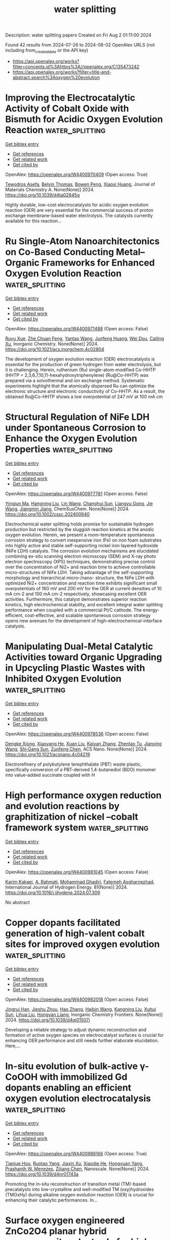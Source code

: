 #+TITLE: water splitting
Description: water splitting papers
Created on Fri Aug  2 01:11:00 2024

Found 42 results from 2024-07-26 to 2024-08-02
OpenAlex URLS (not including from_created_date or the API key)
- [[https://api.openalex.org/works?filter=concepts.id%3Ahttps%3A//openalex.org/C135473242]]
- [[https://api.openalex.org/works?filter=title-and-abstract.search%3Aoxygen%20evolution]]

* Improving the Electrocatalytic Activity of Cobalt Oxide with Bismuth for Acidic Oxygen Evolution Reaction  :water_splitting:
:PROPERTIES:
:UUID: https://openalex.org/W4400970409
:TOPICS: Electrocatalysis for Energy Conversion, Fuel Cell Membrane Technology, Aqueous Zinc-Ion Battery Technology
:PUBLICATION_DATE: 2024-01-01
:END:    
    
[[elisp:(doi-add-bibtex-entry "https://doi.org/10.1039/d4ta02845g")][Get bibtex entry]] 

- [[elisp:(progn (xref--push-markers (current-buffer) (point)) (oa--referenced-works "https://openalex.org/W4400970409"))][Get references]]
- [[elisp:(progn (xref--push-markers (current-buffer) (point)) (oa--related-works "https://openalex.org/W4400970409"))][Get related work]]
- [[elisp:(progn (xref--push-markers (current-buffer) (point)) (oa--cited-by-works "https://openalex.org/W4400970409"))][Get cited by]]

OpenAlex: https://openalex.org/W4400970409 (Open access: True)
    
[[https://openalex.org/A5004226797][Tewodros Asefa]], [[https://openalex.org/A5067036957][Belvin Thomas]], [[https://openalex.org/A5105063958][Bowen Peng]], [[https://openalex.org/A5013032351][Xiaoxi Huang]], Journal of Materials Chemistry A. None(None)] 2024. https://doi.org/10.1039/d4ta02845g 
     
Highly durable, low-cost electrocatalysts for acidic oxygen evolution reaction (OER) are very essential for the commercial success of proton exchange membrane-based water electrolysis. The catalysts currently available for this reaction...    

    

* Ru Single-Atom Nanoarchitectonics on Co-Based Conducting Metal–Organic Frameworks for Enhanced Oxygen Evolution Reaction  :water_splitting:
:PROPERTIES:
:UUID: https://openalex.org/W4400971488
:TOPICS: Electrocatalysis for Energy Conversion, Electrochemical Detection of Heavy Metal Ions, Fuel Cell Membrane Technology
:PUBLICATION_DATE: 2024-07-25
:END:    
    
[[elisp:(doi-add-bibtex-entry "https://doi.org/10.1021/acs.inorgchem.4c02804")][Get bibtex entry]] 

- [[elisp:(progn (xref--push-markers (current-buffer) (point)) (oa--referenced-works "https://openalex.org/W4400971488"))][Get references]]
- [[elisp:(progn (xref--push-markers (current-buffer) (point)) (oa--related-works "https://openalex.org/W4400971488"))][Get related work]]
- [[elisp:(progn (xref--push-markers (current-buffer) (point)) (oa--cited-by-works "https://openalex.org/W4400971488"))][Get cited by]]

OpenAlex: https://openalex.org/W4400971488 (Open access: False)
    
[[https://openalex.org/A5105048618][Ruyu Xue]], [[https://openalex.org/A5101660914][Zhe Chuan Feng]], [[https://openalex.org/A5101818527][Yantao Wang]], [[https://openalex.org/A5002884743][Junfeng Huang]], [[https://openalex.org/A5101473086][Wei Dou]], [[https://openalex.org/A5018390453][Cailing Xu]], Inorganic Chemistry. None(None)] 2024. https://doi.org/10.1021/acs.inorgchem.4c02804 
     
The development of oxygen evolution reaction (OER) electrocatalysts is essential for the production of green hydrogen from water electrolysis, but it is challenging. Herein, ruthenium (Ru) single-atom-modified Co-HHTP (HHTP = 2,3,6,7,10,11-hexahydroxytriphenylene) (Ru@Co-HHTP) was prepared via a solvothermal and ion exchange method. Systematic experiments highlight that the atomically dispersed Ru can optimize the electronic structure and electronic conductivity of Co-HHTP. As a result, the obtained Ru@Co-HHTP shows a low overpotential of 247 mV at 100 mA cm    

    

* Structural Regulation of NiFe LDH under Spontaneous Corrosion to Enhance the Oxygen Evolution Properties  :water_splitting:
:PROPERTIES:
:UUID: https://openalex.org/W4400977781
:TOPICS: Corrosion Inhibitors and Protection Mechanisms
:PUBLICATION_DATE: 2024-07-25
:END:    
    
[[elisp:(doi-add-bibtex-entry "https://doi.org/10.1002/cssc.202400640")][Get bibtex entry]] 

- [[elisp:(progn (xref--push-markers (current-buffer) (point)) (oa--referenced-works "https://openalex.org/W4400977781"))][Get references]]
- [[elisp:(progn (xref--push-markers (current-buffer) (point)) (oa--related-works "https://openalex.org/W4400977781"))][Get related work]]
- [[elisp:(progn (xref--push-markers (current-buffer) (point)) (oa--cited-by-works "https://openalex.org/W4400977781"))][Get cited by]]

OpenAlex: https://openalex.org/W4400977781 (Open access: False)
    
[[https://openalex.org/A5090235347][Yingjun Ma]], [[https://openalex.org/A5104128049][Hangning Liu]], [[https://openalex.org/A5062220756][Lin Wang]], [[https://openalex.org/A5035825835][Changhui Sun]], [[https://openalex.org/A5100683018][Liangyu Gong]], [[https://openalex.org/A5100440149][Jie Wang]], [[https://openalex.org/A5009593753][Jiangmin Jiang]], ChemSusChem. None(None)] 2024. https://doi.org/10.1002/cssc.202400640 
     
Electrochemical water splitting holds promise for sustainable hydrogen production but restricted by the sluggish reaction kinetics at the anodic oxygen evolution. Herein, we present a room-temperature spontaneous corrosion strategy to convert inexpensive iron (Fe) on iron foam substrates into highly active and stable self-supporting nickel iron layered hydroxide (NiFe LDH) catalysts. The corrosion evolution mechanisms are elucidated combining ex-situ scanning electron microscopy (SEM) and X-ray photo electron spectroscopy (XPS) techniques, demonstrating precise control over the concentration of Ni2+ and reaction time to achieve controllable micro-structures of NiFe LDH. Taking advantage of the self-supporting morphology and hierarchical micro-/nano- structure, the NiFe LDH with optimized Ni2+ concentration and reaction time exhibits significant small overpotentials of 160 mV and 200 mV for the OER at current densities of 10 mA cm-2 and 100 mA cm-2 respectively, showcasing excellent OER activities. Furthermore, this catalyst demonstrates superior reaction kinetics, high electrochemical stability, and excellent integral water splitting performance when coupled with a commercial Pt/C cathode. The energy-efficient, cost-effective, and scalable spontaneous corrosion strategy opens new avenues for the development of high-electrochemical-interface catalysts.    

    

* Manipulating Dual-Metal Catalytic Activities toward Organic Upgrading in Upcycling Plastic Wastes with Inhibited Oxygen Evolution  :water_splitting:
:PROPERTIES:
:UUID: https://openalex.org/W4400978536
:TOPICS: Electrocatalysis for Energy Conversion, Fuel Cell Membrane Technology, Photocatalytic Materials for Solar Energy Conversion
:PUBLICATION_DATE: 2024-07-25
:END:    
    
[[elisp:(doi-add-bibtex-entry "https://doi.org/10.1021/acsnano.4c04219")][Get bibtex entry]] 

- [[elisp:(progn (xref--push-markers (current-buffer) (point)) (oa--referenced-works "https://openalex.org/W4400978536"))][Get references]]
- [[elisp:(progn (xref--push-markers (current-buffer) (point)) (oa--related-works "https://openalex.org/W4400978536"))][Get related work]]
- [[elisp:(progn (xref--push-markers (current-buffer) (point)) (oa--cited-by-works "https://openalex.org/W4400978536"))][Get cited by]]

OpenAlex: https://openalex.org/W4400978536 (Open access: False)
    
[[https://openalex.org/A5087202662][Dengke Xiong]], [[https://openalex.org/A5100944630][Xiaoyang He]], [[https://openalex.org/A5103160714][Xuan Liu]], [[https://openalex.org/A5101999480][Kaiyan Zhang]], [[https://openalex.org/A5054193824][Zhentao Tu]], [[https://openalex.org/A5100737528][Jianying Wang]], [[https://openalex.org/A5100673667][Shi‐Gang Sun]], [[https://openalex.org/A5076251832][Zuofeng Chen]], ACS Nano. None(None)] 2024. https://doi.org/10.1021/acsnano.4c04219 
     
Electrorefinery of polybutylene terephthalate (PBT) waste plastic, specifically conversion of a PBT-derived 1,4-butanediol (BDO) monomer into value-added succinate coupled with H    

    

* High performance oxygen reduction and evolution reactions by graphitization of nickel –cobalt framework system  :water_splitting:
:PROPERTIES:
:UUID: https://openalex.org/W4400981045
:TOPICS: Electrocatalysis for Energy Conversion, Memristive Devices for Neuromorphic Computing, Catalytic Nanomaterials
:PUBLICATION_DATE: 2024-09-01
:END:    
    
[[elisp:(doi-add-bibtex-entry "https://doi.org/10.1016/j.ijhydene.2024.07.309")][Get bibtex entry]] 

- [[elisp:(progn (xref--push-markers (current-buffer) (point)) (oa--referenced-works "https://openalex.org/W4400981045"))][Get references]]
- [[elisp:(progn (xref--push-markers (current-buffer) (point)) (oa--related-works "https://openalex.org/W4400981045"))][Get related work]]
- [[elisp:(progn (xref--push-markers (current-buffer) (point)) (oa--cited-by-works "https://openalex.org/W4400981045"))][Get cited by]]

OpenAlex: https://openalex.org/W4400981045 (Open access: False)
    
[[https://openalex.org/A5061786851][Karim Kakaei]], [[https://openalex.org/A5069772071][A. Rahmati]], [[https://openalex.org/A5105065171][Mohammad Ghadiri]], [[https://openalex.org/A5105065172][Fatemeh Asgharnezhad]], International Journal of Hydrogen Energy. 81(None)] 2024. https://doi.org/10.1016/j.ijhydene.2024.07.309 
     
No abstract    

    

* Copper dopants facilitated generation of high-valent cobalt sites for improved oxygen evolution  :water_splitting:
:PROPERTIES:
:UUID: https://openalex.org/W4400982018
:TOPICS: Electrocatalysis for Energy Conversion, Electrochemical Detection of Heavy Metal Ions, Fuel Cell Membrane Technology
:PUBLICATION_DATE: 2024-01-01
:END:    
    
[[elisp:(doi-add-bibtex-entry "https://doi.org/10.1039/d4qi01507j")][Get bibtex entry]] 

- [[elisp:(progn (xref--push-markers (current-buffer) (point)) (oa--referenced-works "https://openalex.org/W4400982018"))][Get references]]
- [[elisp:(progn (xref--push-markers (current-buffer) (point)) (oa--related-works "https://openalex.org/W4400982018"))][Get related work]]
- [[elisp:(progn (xref--push-markers (current-buffer) (point)) (oa--cited-by-works "https://openalex.org/W4400982018"))][Get cited by]]

OpenAlex: https://openalex.org/W4400982018 (Open access: False)
    
[[https://openalex.org/A5072916605][Jingrui Han]], [[https://openalex.org/A5009913485][Jieshu Zhou]], [[https://openalex.org/A5100397032][Hao Zhang]], [[https://openalex.org/A5100408823][Haibin Wang]], [[https://openalex.org/A5071442579][Kangning Liu]], [[https://openalex.org/A5029872654][Xuhui Sun]], [[https://openalex.org/A5100359387][Lihua Liu]], [[https://openalex.org/A5077003796][Hongyan Liang]], Inorganic Chemistry Frontiers. None(None)] 2024. https://doi.org/10.1039/d4qi01507j 
     
Developing a reliable strategy to adjust dynamic reconstruction and formation of active oxygen species on electrocatalyst surfaces is crucial for enhancing OER performance and still needs further elaborate elucidation. Here,...    

    

* In-situ evolution of bulk-active γ-CoOOH with immobilized Gd dopants enabling an efficient oxygen evolution electrocatalysis  :water_splitting:
:PROPERTIES:
:UUID: https://openalex.org/W4400986166
:TOPICS: Electrocatalysis for Energy Conversion, Electrochemical Detection of Heavy Metal Ions, Conducting Polymer Research
:PUBLICATION_DATE: 2024-01-01
:END:    
    
[[elisp:(doi-add-bibtex-entry "https://doi.org/10.1039/d4nr01743a")][Get bibtex entry]] 

- [[elisp:(progn (xref--push-markers (current-buffer) (point)) (oa--referenced-works "https://openalex.org/W4400986166"))][Get references]]
- [[elisp:(progn (xref--push-markers (current-buffer) (point)) (oa--related-works "https://openalex.org/W4400986166"))][Get related work]]
- [[elisp:(progn (xref--push-markers (current-buffer) (point)) (oa--cited-by-works "https://openalex.org/W4400986166"))][Get cited by]]

OpenAlex: https://openalex.org/W4400986166 (Open access: True)
    
[[https://openalex.org/A5073349735][Tianjue Hou]], [[https://openalex.org/A5036312417][Ruotao Yang]], [[https://openalex.org/A5058016226][Jiaxin Xu]], [[https://openalex.org/A5056970641][Xiaodie He]], [[https://openalex.org/A5101804437][Hongyuan Yang]], [[https://openalex.org/A5009720807][Prashanth W. Menezes]], [[https://openalex.org/A5029864603][Ziliang Chen]], Nanoscale. None(None)] 2024. https://doi.org/10.1039/d4nr01743a 
     
Promoting the in-situ reconstruction of transition metal (TM)-based precatalysts into low-crystalline and well-modified TM (oxy)hydroxides (TMOxHy) during alkaline oxygen evolution reaction (OER) is crucial for enhancing their catalytic performances. In...    

    

* Surface oxygen engineered ZnCo2O4 planar hybrid supercapacitor electrode for high energy applications  :water_splitting:
:PROPERTIES:
:UUID: https://openalex.org/W4400986943
:TOPICS: Materials for Electrochemical Supercapacitors, Electrocatalysis for Energy Conversion, Electrochemical Biosensor Technology
:PUBLICATION_DATE: 2024-09-01
:END:    
    
[[elisp:(doi-add-bibtex-entry "https://doi.org/10.1016/j.est.2024.112954")][Get bibtex entry]] 

- [[elisp:(progn (xref--push-markers (current-buffer) (point)) (oa--referenced-works "https://openalex.org/W4400986943"))][Get references]]
- [[elisp:(progn (xref--push-markers (current-buffer) (point)) (oa--related-works "https://openalex.org/W4400986943"))][Get related work]]
- [[elisp:(progn (xref--push-markers (current-buffer) (point)) (oa--cited-by-works "https://openalex.org/W4400986943"))][Get cited by]]

OpenAlex: https://openalex.org/W4400986943 (Open access: False)
    
[[https://openalex.org/A5031660043][Muthukumar Ganesan]], [[https://openalex.org/A5009991260][Srinivasan Alagar]], [[https://openalex.org/A5049532172][Vivek Bagchi]], [[https://openalex.org/A5060879980][Shakkthivel Piraman]], Journal of Energy Storage. 98(None)] 2024. https://doi.org/10.1016/j.est.2024.112954 
     
No abstract    

    

* Iron doping enhances ZIF-67 based hierarchical carbon bifunction catalyst for oxygen reduction and evolution reactions  :water_splitting:
:PROPERTIES:
:UUID: https://openalex.org/W4400986969
:TOPICS: Electrocatalysis for Energy Conversion, Nanomaterials with Enzyme-Like Characteristics, Catalytic Nanomaterials
:PUBLICATION_DATE: 2024-09-01
:END:    
    
[[elisp:(doi-add-bibtex-entry "https://doi.org/10.1016/j.est.2024.113004")][Get bibtex entry]] 

- [[elisp:(progn (xref--push-markers (current-buffer) (point)) (oa--referenced-works "https://openalex.org/W4400986969"))][Get references]]
- [[elisp:(progn (xref--push-markers (current-buffer) (point)) (oa--related-works "https://openalex.org/W4400986969"))][Get related work]]
- [[elisp:(progn (xref--push-markers (current-buffer) (point)) (oa--cited-by-works "https://openalex.org/W4400986969"))][Get cited by]]

OpenAlex: https://openalex.org/W4400986969 (Open access: False)
    
[[https://openalex.org/A5012686674][Kanjun Sun]], [[https://openalex.org/A5102222625][Xiaofei Lei]], [[https://openalex.org/A5087315070][Xuan Xie]], [[https://openalex.org/A5100431492][Wenjuan Li]], [[https://openalex.org/A5012205983][Wenbo Hou]], [[https://openalex.org/A5032007926][Hui Peng]], [[https://openalex.org/A5101063054][Guofu Ma]], Journal of Energy Storage. 98(None)] 2024. https://doi.org/10.1016/j.est.2024.113004 
     
No abstract    

    

* Built-in electric field construction and lattice oxygen activation for boosting alkaline electrochemical water/seawater oxidation  :water_splitting:
:PROPERTIES:
:UUID: https://openalex.org/W4401002555
:TOPICS: Electrocatalysis for Energy Conversion, Electrochemical Detection of Heavy Metal Ions, Fuel Cell Membrane Technology
:PUBLICATION_DATE: 2024-07-01
:END:    
    
[[elisp:(doi-add-bibtex-entry "https://doi.org/10.1016/j.cej.2024.154279")][Get bibtex entry]] 

- [[elisp:(progn (xref--push-markers (current-buffer) (point)) (oa--referenced-works "https://openalex.org/W4401002555"))][Get references]]
- [[elisp:(progn (xref--push-markers (current-buffer) (point)) (oa--related-works "https://openalex.org/W4401002555"))][Get related work]]
- [[elisp:(progn (xref--push-markers (current-buffer) (point)) (oa--cited-by-works "https://openalex.org/W4401002555"))][Get cited by]]

OpenAlex: https://openalex.org/W4401002555 (Open access: False)
    
[[https://openalex.org/A5100352811][Xinyu Wang]], [[https://openalex.org/A5100606297][Xu Yu]], [[https://openalex.org/A5045338445][Pinyi He]], [[https://openalex.org/A5067123324][Guohui Yang]], [[https://openalex.org/A5011704577][Fu Qin]], [[https://openalex.org/A5088442952][Yongkang Yao]], [[https://openalex.org/A5031277854][Lili Ren]], Chemical Engineering Journal. None(None)] 2024. https://doi.org/10.1016/j.cej.2024.154279 
     
No abstract    

    

* Engineering Ru‐Au‐Mn Trimetallic Nanostructure for High‐Performance Acidic Oxygen Evolution Electrocatalysis  :water_splitting:
:PROPERTIES:
:UUID: https://openalex.org/W4401006709
:TOPICS: Electrocatalysis for Energy Conversion, Fuel Cell Membrane Technology, Electrochemical Detection of Heavy Metal Ions
:PUBLICATION_DATE: 2024-07-24
:END:    
    
[[elisp:(doi-add-bibtex-entry "https://doi.org/10.1002/cctc.202400751")][Get bibtex entry]] 

- [[elisp:(progn (xref--push-markers (current-buffer) (point)) (oa--referenced-works "https://openalex.org/W4401006709"))][Get references]]
- [[elisp:(progn (xref--push-markers (current-buffer) (point)) (oa--related-works "https://openalex.org/W4401006709"))][Get related work]]
- [[elisp:(progn (xref--push-markers (current-buffer) (point)) (oa--cited-by-works "https://openalex.org/W4401006709"))][Get cited by]]

OpenAlex: https://openalex.org/W4401006709 (Open access: False)
    
[[https://openalex.org/A5003384545][Minna Cao]], [[https://openalex.org/A5091896736][Yuhang Zhang]], [[https://openalex.org/A5085467179][Shuai Yue]], [[https://openalex.org/A5078414235][Jun Liang]], ChemCatChem. None(None)] 2024. https://doi.org/10.1002/cctc.202400751 
     
Developing highly efficient and stable electrocatalysts in acidic media is essential for proton exchange membrane water electrolyzers (PEMWEs). Especially for oxygen evolution reaction (OER), high overpotential is needed to overcome the high thermodynamic energy barrier of water splitting. Herein, we report a high‐efficiency self‐supported ternary alloy OER catalyst with high activity and good durability in acidic electrolytes by a simple electrodeposition method. The as‐prepared electrocatalyst consists of Ru, Au, and Mn alloy which is deposited on the carbon fiber paper (denoted as RuAuMn‐CFP). The RuAuMn‐CFP exhibits superior activity and only requires an overpotential of 131 mV at 10 mA cm−2 and outstanding stability of 30 h (10 mA cm−2) in acidic media, which outperforms the commercial Ru/C and Ir/C catalysts. Besides, at an overpotential of 140 mV, the RuAuMn‐CFP catalyst exhibited a remarkable mass activity of 29.63 mA/mg for OER. It is 7.9 times and 23.8 times higher than the commercial Ru/C and Ir/C catalysts (3.73 mA/mg, 1.24 mA/mg, respectively).    

    

* MOF˗derived sulfur˗doped iron˗nickel bimetallic phosphide nanowires: A bifunctional electrode for hydrogen and oxygen evolution reactions  :water_splitting:
:PROPERTIES:
:UUID: https://openalex.org/W4401011361
:TOPICS: Electrocatalysis for Energy Conversion, Aqueous Zinc-Ion Battery Technology, Fuel Cell Membrane Technology
:PUBLICATION_DATE: 2024-09-01
:END:    
    
[[elisp:(doi-add-bibtex-entry "https://doi.org/10.1016/j.ijhydene.2024.07.332")][Get bibtex entry]] 

- [[elisp:(progn (xref--push-markers (current-buffer) (point)) (oa--referenced-works "https://openalex.org/W4401011361"))][Get references]]
- [[elisp:(progn (xref--push-markers (current-buffer) (point)) (oa--related-works "https://openalex.org/W4401011361"))][Get related work]]
- [[elisp:(progn (xref--push-markers (current-buffer) (point)) (oa--cited-by-works "https://openalex.org/W4401011361"))][Get cited by]]

OpenAlex: https://openalex.org/W4401011361 (Open access: False)
    
[[https://openalex.org/A5045088146][Munisamy Maniyazagan]], [[https://openalex.org/A5052345549][Esakkimuthu Shanmugasundaram]], [[https://openalex.org/A5014572856][Naveenkumar Perumal]], [[https://openalex.org/A5000231631][Hyeon-Woo Yang]], [[https://openalex.org/A5070528992][Nayoung Kang]], [[https://openalex.org/A5007736462][Woo Seung Kang]], [[https://openalex.org/A5001931238][Stalin Thambusamy]], [[https://openalex.org/A5081421570][Sun-Jae Kim]], International Journal of Hydrogen Energy. 81(None)] 2024. https://doi.org/10.1016/j.ijhydene.2024.07.332 
     
No abstract    

    

* Hexavalent iridium boosts oxygen evolution performance  :water_splitting:
:PROPERTIES:
:UUID: https://openalex.org/W4401014289
:TOPICS: Electrocatalysis for Energy Conversion, Memristive Devices for Neuromorphic Computing, Atomic Layer Deposition Technology
:PUBLICATION_DATE: 2024-07-01
:END:    
    
[[elisp:(doi-add-bibtex-entry "https://doi.org/10.1016/j.greenca.2024.07.003")][Get bibtex entry]] 

- [[elisp:(progn (xref--push-markers (current-buffer) (point)) (oa--referenced-works "https://openalex.org/W4401014289"))][Get references]]
- [[elisp:(progn (xref--push-markers (current-buffer) (point)) (oa--related-works "https://openalex.org/W4401014289"))][Get related work]]
- [[elisp:(progn (xref--push-markers (current-buffer) (point)) (oa--cited-by-works "https://openalex.org/W4401014289"))][Get cited by]]

OpenAlex: https://openalex.org/W4401014289 (Open access: True)
    
[[https://openalex.org/A5099843342][Mengtian Huo]], [[https://openalex.org/A5034644483][Y. T. Liang]], [[https://openalex.org/A5105099433][Kaichi Qin]], [[https://openalex.org/A5086300086][Guanzhi Wang]], [[https://openalex.org/A5078288522][Zihao Xing]], [[https://openalex.org/A5050931062][Jinfa Chang]], Green Carbon. None(None)] 2024. https://doi.org/10.1016/j.greenca.2024.07.003 
     
No abstract    

    

* Titanium Dioxide Induced Nickel-iron Alloy-based Precatalyst towards Efficient and Durable Oxygen Evolution Reaction  :water_splitting:
:PROPERTIES:
:UUID: https://openalex.org/W4401025947
:TOPICS: Electrocatalysis for Energy Conversion, Electrochemical Detection of Heavy Metal Ions, Catalytic Nanomaterials
:PUBLICATION_DATE: 2024-07-01
:END:    
    
[[elisp:(doi-add-bibtex-entry "https://doi.org/10.1016/j.jallcom.2024.175729")][Get bibtex entry]] 

- [[elisp:(progn (xref--push-markers (current-buffer) (point)) (oa--referenced-works "https://openalex.org/W4401025947"))][Get references]]
- [[elisp:(progn (xref--push-markers (current-buffer) (point)) (oa--related-works "https://openalex.org/W4401025947"))][Get related work]]
- [[elisp:(progn (xref--push-markers (current-buffer) (point)) (oa--cited-by-works "https://openalex.org/W4401025947"))][Get cited by]]

OpenAlex: https://openalex.org/W4401025947 (Open access: False)
    
[[https://openalex.org/A5102312625][Ran Qiao]], [[https://openalex.org/A5100324026][Kai Zhang]], [[https://openalex.org/A5008202465][Shuaichong Wei]], [[https://openalex.org/A5101388310][Hongtao Bai]], [[https://openalex.org/A5100773482][Xiangchao Meng]], [[https://openalex.org/A5046850864][Jingde Li]], [[https://openalex.org/A5100741974][Guihua Liu]], Journal of Alloys and Compounds. None(None)] 2024. https://doi.org/10.1016/j.jallcom.2024.175729 
     
No abstract    

    

* Quantifying Stern Layer Water Alignment Prior to and During the Oxygen Evolution  :water_splitting:
:PROPERTIES:
:UUID: https://openalex.org/W4401026900
:TOPICS: Quantum Coherence in Photosynthesis and Aqueous Systems, Electrochemical Detection of Heavy Metal Ions, Electrocatalysis for Energy Conversion
:PUBLICATION_DATE: 2024-07-26
:END:    
    
[[elisp:(doi-add-bibtex-entry "https://doi.org/10.26434/chemrxiv-2023-m9d1z-v4")][Get bibtex entry]] 

- [[elisp:(progn (xref--push-markers (current-buffer) (point)) (oa--referenced-works "https://openalex.org/W4401026900"))][Get references]]
- [[elisp:(progn (xref--push-markers (current-buffer) (point)) (oa--related-works "https://openalex.org/W4401026900"))][Get related work]]
- [[elisp:(progn (xref--push-markers (current-buffer) (point)) (oa--cited-by-works "https://openalex.org/W4401026900"))][Get cited by]]

OpenAlex: https://openalex.org/W4401026900 (Open access: True)
    
[[https://openalex.org/A5085342735][Raiden Speelman]], [[https://openalex.org/A5054512446][Franz M. Geiger]], No host. None(None)] 2024. https://doi.org/10.26434/chemrxiv-2023-m9d1z-v4  ([[https://chemrxiv.org/engage/api-gateway/chemrxiv/assets/orp/resource/item/66a28abd5101a2ffa809f6ed/original/quantifying-stern-layer-water-alignment-prior-to-and-during-the-oxygen-evolution.pdf][pdf]])
     
While water's oxygen is the electron source in the industrially important oxygen evolution reaction, the strong absorber problem clouds our view of how the Stern layer water molecules orient themselves in response to applied potentials. Here, we report nonlinear optical measurements on nickel electrodes held at pH 13 indicating a disorder-to-order transition in the Stern layer water molecules prior to the onset of Faradaic current. A full water monolater (1.1 x 10^15 cm-2) aligns with oxygen atoms pointing towards the electrode at +0.8 V and the associated work is 80 kJ mol-1. Our experiments identify water flipping energetics as a target for understanding overpotentials, advance molecular electrochemistry, provide benchmarks for electrical double layer models, and serve as a diagnostic tool for understanding electrocatalysis.    

    

* Minimal Doping Approach to Activate Lattice Oxygen Participation in K2WO4 Electrocatalysts for Oxygen Evolution Reaction  :water_splitting:
:PROPERTIES:
:UUID: https://openalex.org/W4401027067
:TOPICS: Electrocatalysis for Energy Conversion, Fuel Cell Membrane Technology, Accelerating Materials Innovation through Informatics
:PUBLICATION_DATE: 2024-07-01
:END:    
    
[[elisp:(doi-add-bibtex-entry "https://doi.org/10.1016/j.apcatb.2024.124423")][Get bibtex entry]] 

- [[elisp:(progn (xref--push-markers (current-buffer) (point)) (oa--referenced-works "https://openalex.org/W4401027067"))][Get references]]
- [[elisp:(progn (xref--push-markers (current-buffer) (point)) (oa--related-works "https://openalex.org/W4401027067"))][Get related work]]
- [[elisp:(progn (xref--push-markers (current-buffer) (point)) (oa--cited-by-works "https://openalex.org/W4401027067"))][Get cited by]]

OpenAlex: https://openalex.org/W4401027067 (Open access: False)
    
[[https://openalex.org/A5020359856][Selvaraj Seenivasan]], [[https://openalex.org/A5017820325][M. H. Kim]], [[https://openalex.org/A5033014275][Jeong Woo Han]], [[https://openalex.org/A5078799389][Do‐Heyoung Kim]], Applied Catalysis B Environment and Energy. None(None)] 2024. https://doi.org/10.1016/j.apcatb.2024.124423 
     
No abstract    

    

* Oxygen-deficient annealing boosts performance of CoNiFe oxide electrocatalyst in oxygen evolution reaction  :water_splitting:
:PROPERTIES:
:UUID: https://openalex.org/W4401032956
:TOPICS: Electrocatalysis for Energy Conversion, Aqueous Zinc-Ion Battery Technology, Fuel Cell Membrane Technology
:PUBLICATION_DATE: 2024-07-01
:END:    
    
[[elisp:(doi-add-bibtex-entry "https://doi.org/10.1016/j.jcat.2024.115675")][Get bibtex entry]] 

- [[elisp:(progn (xref--push-markers (current-buffer) (point)) (oa--referenced-works "https://openalex.org/W4401032956"))][Get references]]
- [[elisp:(progn (xref--push-markers (current-buffer) (point)) (oa--related-works "https://openalex.org/W4401032956"))][Get related work]]
- [[elisp:(progn (xref--push-markers (current-buffer) (point)) (oa--cited-by-works "https://openalex.org/W4401032956"))][Get cited by]]

OpenAlex: https://openalex.org/W4401032956 (Open access: False)
    
[[https://openalex.org/A5000842558][Thi-Thu-Hien Pham]], [[https://openalex.org/A5066261986][Michaela Plevová]], [[https://openalex.org/A5059009629][Stephan Bartling]], [[https://openalex.org/A5067238534][Nils Rockstroh]], [[https://openalex.org/A5032019000][Armin Springer]], [[https://openalex.org/A5004773873][Adam Slabon]], [[https://openalex.org/A5064651777][Jaromír Hnát]], [[https://openalex.org/A5055688484][Annette‐Enrica Surkus]], [[https://openalex.org/A5062902347][Robert Francke]], Journal of Catalysis. None(None)] 2024. https://doi.org/10.1016/j.jcat.2024.115675 
     
No abstract    

    

* Cation-Triggered Growth of Nanowires for Enhanced Oxygen Evolution Reaction  :water_splitting:
:PROPERTIES:
:UUID: https://openalex.org/W4401034705
:TOPICS: Electrocatalysis for Energy Conversion, Fuel Cell Membrane Technology, Memristive Devices for Neuromorphic Computing
:PUBLICATION_DATE: 2024-07-26
:END:    
    
[[elisp:(doi-add-bibtex-entry "https://doi.org/10.1021/acs.inorgchem.4c02315")][Get bibtex entry]] 

- [[elisp:(progn (xref--push-markers (current-buffer) (point)) (oa--referenced-works "https://openalex.org/W4401034705"))][Get references]]
- [[elisp:(progn (xref--push-markers (current-buffer) (point)) (oa--related-works "https://openalex.org/W4401034705"))][Get related work]]
- [[elisp:(progn (xref--push-markers (current-buffer) (point)) (oa--cited-by-works "https://openalex.org/W4401034705"))][Get cited by]]

OpenAlex: https://openalex.org/W4401034705 (Open access: False)
    
[[https://openalex.org/A5100371313][Sheng Wang]], [[https://openalex.org/A5044457554][Weiying Ye]], [[https://openalex.org/A5100723123][Zhilin Zhang]], [[https://openalex.org/A5004335358][Yuan‐Zhao Hua]], [[https://openalex.org/A5050826407][Chenyang Cai]], [[https://openalex.org/A5100714826][Zhenghao Zhang]], [[https://openalex.org/A5060906248][Yitian Wu]], [[https://openalex.org/A5100342686][Kui Wang]], [[https://openalex.org/A5103565409][Wenshu Yang]], [[https://openalex.org/A5041067396][Weidong Shi]], [[https://openalex.org/A5038699851][Jinhui Hao]], Inorganic Chemistry. None(None)] 2024. https://doi.org/10.1021/acs.inorgchem.4c02315 
     
The oxygen evolution reaction (OER), which occurs in a variety of energy-related devices, necessitates optimization of the reaction pathways for efficient and scalable deployment. Nevertheless, fully harnessing the advanced structure of synthetic electrocatalysts remains a significant challenge due to the inevitable surface reconstruction process during OER. Here we present an efficient and flexible method to control the surface reconstruction process by engineering an electrolyte containing trace Co    

    

* Core–Shell Co‐CoxP Nanoparticle‐Embedded N‐Doped Carbon Nanowhiskers Hollow Sphere for Efficient Oxygen Evolution Electrocatalysis  :water_splitting:
:PROPERTIES:
:UUID: https://openalex.org/W4401035151
:TOPICS: Electrocatalysis for Energy Conversion, Fuel Cell Membrane Technology, Aqueous Zinc-Ion Battery Technology
:PUBLICATION_DATE: 2024-07-26
:END:    
    
[[elisp:(doi-add-bibtex-entry "https://doi.org/10.1002/adfm.202409390")][Get bibtex entry]] 

- [[elisp:(progn (xref--push-markers (current-buffer) (point)) (oa--referenced-works "https://openalex.org/W4401035151"))][Get references]]
- [[elisp:(progn (xref--push-markers (current-buffer) (point)) (oa--related-works "https://openalex.org/W4401035151"))][Get related work]]
- [[elisp:(progn (xref--push-markers (current-buffer) (point)) (oa--cited-by-works "https://openalex.org/W4401035151"))][Get cited by]]

OpenAlex: https://openalex.org/W4401035151 (Open access: False)
    
[[https://openalex.org/A5068308955][Wei Zhu]], [[https://openalex.org/A5100727143][Wenhui Hu]], [[https://openalex.org/A5012915643][Ying Wei]], [[https://openalex.org/A5066988739][Yongcai Zhang]], [[https://openalex.org/A5019781253][Kunming Pan]], [[https://openalex.org/A5101844277][Songtao Zhang]], [[https://openalex.org/A5090645667][Xinxin Hang]], [[https://openalex.org/A5089682316][Mingbo Zheng]], [[https://openalex.org/A5100629513][Huan Pang]], Advanced Functional Materials. None(None)] 2024. https://doi.org/10.1002/adfm.202409390 
     
Abstract The development of efficient oxygen evolution reaction (OER) electrocatalysts is critical to overcome the efficiency bottleneck in hydrogen generation via water electrolysis. Hollow nanostructured materials have emerged as a hot topic for electrocatalysis research because of their advantages, including abundant active sites, a large contact area between the catalyst and the electrolyte, and a short transmission path. As highly efficient and stable OER electrocatalysts, cobalt‐based nanostructured materials have attracted more and more attention. In this work, cobalt metal/cobalt phosphides/nitrogen‐doped carbon composites (Co‐Co x P/NC) with a hierarchical hollow structure are designed by using hollow ZIF‐67 microspheres as precursors. By coating ZIF‐8 on the surface of hollow ZIF‐67 microspheres and further carbonizing, carbon nanowhiskers are successfully formed on the surface of hollow carbon spheres under the catalytic effect of Co nanoparticles at a high temperature. In the subsequent phosphating process, solid Co nanocrystalline particles are transformed into core–shell CoP and Co 2 P nanoparticles on account of the Kirkendall effect. Through the optimization of the microstructure of the material and the synergistic effect of transition metal, transition metal phosphide, and nitrogen doping, the overpotential of the optimal material is only 287 mV at 10 mA cm −2 current density in 1 m KOH.    

    

* Effect of Different N/C Coordination Electronic Structures on the Activity of Bifunctional Rare-Earth Ytterbium Electrocatalysts for Oxygen Electrodes  :water_splitting:
:PROPERTIES:
:UUID: https://openalex.org/W4401035209
:TOPICS: Electrocatalysis for Energy Conversion, Fuel Cell Membrane Technology, Perovskite Solar Cell Technology
:PUBLICATION_DATE: 2024-07-25
:END:    
    
[[elisp:(doi-add-bibtex-entry "https://doi.org/10.1021/acs.langmuir.4c01797")][Get bibtex entry]] 

- [[elisp:(progn (xref--push-markers (current-buffer) (point)) (oa--referenced-works "https://openalex.org/W4401035209"))][Get references]]
- [[elisp:(progn (xref--push-markers (current-buffer) (point)) (oa--related-works "https://openalex.org/W4401035209"))][Get related work]]
- [[elisp:(progn (xref--push-markers (current-buffer) (point)) (oa--cited-by-works "https://openalex.org/W4401035209"))][Get cited by]]

OpenAlex: https://openalex.org/W4401035209 (Open access: False)
    
[[https://openalex.org/A5102549730][Tao Xu]], [[https://openalex.org/A5102849871][Daomiao Wang]], [[https://openalex.org/A5087429872][Qiming Fu]], [[https://openalex.org/A5044538497][Chao Liu]], Langmuir. None(None)] 2024. https://doi.org/10.1021/acs.langmuir.4c01797 
     
The research and development of bifunctional electrocatalysts for the oxygen electrode is of great significance to solve the problem of electrochemical energy. Herein, the effect of different structure-activity relationships on the performance of YbN    

    

* FeNi‐LDH COATED WITH ORANGE‐PEEL CARBON AEROGEL FOR OXYGEN EVOLUTION REACTION  :water_splitting:
:PROPERTIES:
:UUID: https://openalex.org/W4401038504
:TOPICS: Aqueous Zinc-Ion Battery Technology, Materials for Electrochemical Supercapacitors, Electrocatalysis for Energy Conversion
:PUBLICATION_DATE: 2024-07-25
:END:    
    
[[elisp:(doi-add-bibtex-entry "https://doi.org/10.1002/cssc.202401276")][Get bibtex entry]] 

- [[elisp:(progn (xref--push-markers (current-buffer) (point)) (oa--referenced-works "https://openalex.org/W4401038504"))][Get references]]
- [[elisp:(progn (xref--push-markers (current-buffer) (point)) (oa--related-works "https://openalex.org/W4401038504"))][Get related work]]
- [[elisp:(progn (xref--push-markers (current-buffer) (point)) (oa--cited-by-works "https://openalex.org/W4401038504"))][Get cited by]]

OpenAlex: https://openalex.org/W4401038504 (Open access: False)
    
[[https://openalex.org/A5017659349][Hai Jia]], [[https://openalex.org/A5045814743][Peng-Cheng Ji]], [[https://openalex.org/A5100773000][Yang Teng]], ChemSusChem. None(None)] 2024. https://doi.org/10.1002/cssc.202401276 
     
In this work, the waste orange-peel was used as carbon source, and the orange-peel derived carbon material can be obtained through simple pyrolysis. Then, we designed the structure of orange-peel carbon aerogel grown on iron-nickel layered double hydroxides in situ to achieve the effect of carbon coating (FeNi-LDH/CA). The oxygen evolution reaction catalytic performance of FeNi-LDH/CA is excellent, far exceeding that of commercial RuO2. In 1 M KOH, the overpotential of FeNi-LDH/CA is only 250 mV (10 mA cm-2), obviously better than that of commercial RuO2 (295 mV). FeNi-LDH/CA shows good cycling stability, and after long-term i-t testing, the performance only decays by 3% after running at 100 mA cm-2 for 100 h. When used as an anode, the voltage of water-splitting is only 1.48 V at 10 mA cm-2. The rechargeable liquid zinc-air battery based on Pt/C-FeNi-LDH/CA catalyst has higher open-circuit voltage (1.543 V) and galvanostatic discharge capacity at 1.23 V (830 min, 10 mA cm-2). Moreover, the zinc-air battery based on Pt/C-FeNi-LDH/CA has a small charge-discharge voltage gap (0.65 V) at 10 mA cm-2, after 200 consecutive cycles (66 h), the charge-discharge voltage gap only increased by about 30 mV, indicating good cycling stability.    

    

* Selection of metal halide redox mediator suitable for lithium air battery by evaluating oxygen evolution efficiency  :water_splitting:
:PROPERTIES:
:UUID: https://openalex.org/W4401040180
:TOPICS: Conducting Polymer Research, Lithium-ion Battery Management in Electric Vehicles
:PUBLICATION_DATE: 2024-06-30
:END:    
    
[[elisp:(doi-add-bibtex-entry "https://doi.org/10.53619/kobs.2024.6.4.1.58")][Get bibtex entry]] 

- [[elisp:(progn (xref--push-markers (current-buffer) (point)) (oa--referenced-works "https://openalex.org/W4401040180"))][Get references]]
- [[elisp:(progn (xref--push-markers (current-buffer) (point)) (oa--related-works "https://openalex.org/W4401040180"))][Get related work]]
- [[elisp:(progn (xref--push-markers (current-buffer) (point)) (oa--cited-by-works "https://openalex.org/W4401040180"))][Get cited by]]

OpenAlex: https://openalex.org/W4401040180 (Open access: False)
    
[[https://openalex.org/A5103072955][Juhyoung Kim]], [[https://openalex.org/A5100359367][Dongwook Kim]], Journal of the Korean Battery Society. 4(1)] 2024. https://doi.org/10.53619/kobs.2024.6.4.1.58 
     
No abstract    

    

* Promoting Surface Reconstruction in Spinel Oxides via Tetrahedral‐Octahedral Phase Boundary Construction for Efficient Oxygen Evolution  :water_splitting:
:PROPERTIES:
:UUID: https://openalex.org/W4400981749
:TOPICS: Emergent Phenomena at Oxide Interfaces, Catalytic Nanomaterials, Atomic Layer Deposition Technology
:PUBLICATION_DATE: 2024-07-25
:END:    
    
[[elisp:(doi-add-bibtex-entry "https://doi.org/10.1002/ange.202409912")][Get bibtex entry]] 

- [[elisp:(progn (xref--push-markers (current-buffer) (point)) (oa--referenced-works "https://openalex.org/W4400981749"))][Get references]]
- [[elisp:(progn (xref--push-markers (current-buffer) (point)) (oa--related-works "https://openalex.org/W4400981749"))][Get related work]]
- [[elisp:(progn (xref--push-markers (current-buffer) (point)) (oa--cited-by-works "https://openalex.org/W4400981749"))][Get cited by]]

OpenAlex: https://openalex.org/W4400981749 (Open access: False)
    
[[https://openalex.org/A5070625824][Anqi Zou]], [[https://openalex.org/A5084950399][Chao Wu]], [[https://openalex.org/A5076586440][Qi Zhang]], [[https://openalex.org/A5100617553][Ying Tang]], [[https://openalex.org/A5100329144][Junhua Li]], [[https://openalex.org/A5050445254][Hecheng Meng]], [[https://openalex.org/A5101800679][Zhen Wang]], [[https://openalex.org/A5059436219][Caozheng Diao]], [[https://openalex.org/A5056256510][Zhi Gen Yu]], [[https://openalex.org/A5034827883][Junmin Xue]], [[https://openalex.org/A5031292832][Shibo Xi]], [[https://openalex.org/A5100730229][Xiaopeng Wang]], [[https://openalex.org/A5102812387][Jiagang Wu]], Angewandte Chemie. None(None)] 2024. https://doi.org/10.1002/ange.202409912 
     
Understanding the origin of surface reconstruction is crucial for developing highly efficient lattice oxygen oxidation mechanism (LOM) based spinel oxides. Traditionally, the reconstruction has been achieved through electrochemical procedures, such as cyclic voltammetry (CV), linear sweep voltammetry (LSV). In this work, we found that the surface reconstruction in LOM‐based CoFe0.25Al1.75O4 catalyst was an irreversible oxygen redox chemical reaction. And a lower oxygen vacancy formation energy (EO‐V) could benefit the combination of the activated lattice oxygen atoms with adsorbed water molecular. Motivated by this finding, a strategy of phase boundary construction from Co tetrahedral to octahedral was employed to decrease EO‐V in CoFe0.25Al1.75O4. The results showed that as the Co octahedral occupancy ratio rose to 64%, a 3.5 nm‐thick reconstructed layer formed on the catalyst surface with a 158 mV decrease in overpotential. Further experiments indicated that the coexistence of tetrahedral‐octahedral (O‐T) phase would result in lattice mismatch, promoting non‐bonding oxygen states and lowering EO‐V. Then more active lattice oxygen combined with H2O molecules to generate hydroxide ions (OH‐), followed by soluble cation leaching, which enhanced the reconstruction process. This work provided new insights into the relationship between the intrinsic structure of pre‐catalysts and surface reconstruction in LOM‐based spinel electrocatalysts.    

    

* Promoting Surface Reconstruction in Spinel Oxides via Tetrahedral‐Octahedral Phase Boundary Construction for Efficient Oxygen Evolution  :water_splitting:
:PROPERTIES:
:UUID: https://openalex.org/W4400981750
:TOPICS: Catalytic Nanomaterials, Emergent Phenomena at Oxide Interfaces, Atomic Layer Deposition Technology
:PUBLICATION_DATE: 2024-07-25
:END:    
    
[[elisp:(doi-add-bibtex-entry "https://doi.org/10.1002/anie.202409912")][Get bibtex entry]] 

- [[elisp:(progn (xref--push-markers (current-buffer) (point)) (oa--referenced-works "https://openalex.org/W4400981750"))][Get references]]
- [[elisp:(progn (xref--push-markers (current-buffer) (point)) (oa--related-works "https://openalex.org/W4400981750"))][Get related work]]
- [[elisp:(progn (xref--push-markers (current-buffer) (point)) (oa--cited-by-works "https://openalex.org/W4400981750"))][Get cited by]]

OpenAlex: https://openalex.org/W4400981750 (Open access: False)
    
[[https://openalex.org/A5070625824][Anqi Zou]], [[https://openalex.org/A5084950399][Chao Wu]], [[https://openalex.org/A5076586440][Qi Zhang]], [[https://openalex.org/A5100617553][Ying Tang]], [[https://openalex.org/A5100329144][Junhua Li]], [[https://openalex.org/A5050445254][Hecheng Meng]], [[https://openalex.org/A5101800679][Zhen Wang]], [[https://openalex.org/A5059436219][Caozheng Diao]], [[https://openalex.org/A5056256510][Zhi Gen Yu]], [[https://openalex.org/A5034827883][Junmin Xue]], [[https://openalex.org/A5031292832][Shibo Xi]], [[https://openalex.org/A5100730229][Xiaopeng Wang]], [[https://openalex.org/A5102812387][Jiagang Wu]], Angewandte Chemie International Edition. None(None)] 2024. https://doi.org/10.1002/anie.202409912 
     
Understanding the origin of surface reconstruction is crucial for developing highly efficient lattice oxygen oxidation mechanism (LOM) based spinel oxides. Traditionally, the reconstruction has been achieved through electrochemical procedures, such as cyclic voltammetry (CV), linear sweep voltammetry (LSV). In this work, we found that the surface reconstruction in LOM-based CoFe0.25Al1.75O4 catalyst was an irreversible oxygen redox chemical reaction. And a lower oxygen vacancy formation energy (EO-V) could benefit the combination of the activated lattice oxygen atoms with adsorbed water molecular. Motivated by this finding, a strategy of phase boundary construction from Co tetrahedral to octahedral was employed to decrease EO-V in CoFe0.25Al1.75O4. The results showed that as the Co octahedral occupancy ratio rose to 64%, a 3.5 nm-thick reconstructed layer formed on the catalyst surface with a 158 mV decrease in overpotential. Further experiments indicated that the coexistence of tetrahedral-octahedral (O-T) phase would result in lattice mismatch, promoting non-bonding oxygen states and lowering EO-V. Then more active lattice oxygen combined with H2O molecules to generate hydroxide ions (OH-), followed by soluble cation leaching, which enhanced the reconstruction process. This work provided new insights into the relationship between the intrinsic structure of pre-catalysts and surface reconstruction in LOM-based spinel electrocatalysts.    

    

* Transparent TiO2 nanotubes supporting silver sulfide for photoelectrochemical water splitting  :water_splitting:
:PROPERTIES:
:UUID: https://openalex.org/W4401029688
:TOPICS: Photocatalysis and Solar Energy Conversion, Photocatalytic Materials for Solar Energy Conversion
:PUBLICATION_DATE: 2024-01-01
:END:    
    
[[elisp:(doi-add-bibtex-entry "https://doi.org/10.1039/d4nr01440e")][Get bibtex entry]] 

- [[elisp:(progn (xref--push-markers (current-buffer) (point)) (oa--referenced-works "https://openalex.org/W4401029688"))][Get references]]
- [[elisp:(progn (xref--push-markers (current-buffer) (point)) (oa--related-works "https://openalex.org/W4401029688"))][Get related work]]
- [[elisp:(progn (xref--push-markers (current-buffer) (point)) (oa--cited-by-works "https://openalex.org/W4401029688"))][Get cited by]]

OpenAlex: https://openalex.org/W4401029688 (Open access: False)
    
[[https://openalex.org/A5043329735][Wiktoria Lipińska]], [[https://openalex.org/A5014026736][Stefania Wolff]], [[https://openalex.org/A5089248762][Katharina E. Dehm]], [[https://openalex.org/A5019815848][Simon Hager]], [[https://openalex.org/A5003469307][Justyna Gumieniak]], [[https://openalex.org/A5079638281][Agnieszka Kramek]], [[https://openalex.org/A5036160372][Ryan W. Crisp]], [[https://openalex.org/A5066606506][Emerson Coy]], [[https://openalex.org/A5039043497][Katarzyna Grochowska]], [[https://openalex.org/A5082279488][Katarzyna Siuzdak]], Nanoscale. None(None)] 2024. https://doi.org/10.1039/d4nr01440e 
     
Differences between photoelectrochemical and electrochemical activity were thoroughly investigated for the oxygen evolution reaction mediated by Ag 2 S deposited on two types of ordered titania substrates. Titanium dioxide in the form...    

    

* Universal synthesis of coral-like Ternary MOF-Derived Sulfides as efficient OER electrocatalysts  :water_splitting:
:PROPERTIES:
:UUID: https://openalex.org/W4400969813
:TOPICS: Innovations in Organic Synthesis Reactions, Desulfurization Technologies for Fuels, Electrocatalysis for Energy Conversion
:PUBLICATION_DATE: 2024-01-01
:END:    
    
[[elisp:(doi-add-bibtex-entry "https://doi.org/10.1039/d4qi01725k")][Get bibtex entry]] 

- [[elisp:(progn (xref--push-markers (current-buffer) (point)) (oa--referenced-works "https://openalex.org/W4400969813"))][Get references]]
- [[elisp:(progn (xref--push-markers (current-buffer) (point)) (oa--related-works "https://openalex.org/W4400969813"))][Get related work]]
- [[elisp:(progn (xref--push-markers (current-buffer) (point)) (oa--cited-by-works "https://openalex.org/W4400969813"))][Get cited by]]

OpenAlex: https://openalex.org/W4400969813 (Open access: False)
    
[[https://openalex.org/A5059102739][Tianpeng Liu]], [[https://openalex.org/A5056349795][Yangping Zhang]], [[https://openalex.org/A5082084628][Jun Yu]], [[https://openalex.org/A5006071289][Mengyun Hu]], [[https://openalex.org/A5010896261][Zhengying Wu]], [[https://openalex.org/A5090080711][Xiao Wei]], [[https://openalex.org/A5079994695][Shudi Yu]], [[https://openalex.org/A5004666624][Yukou Du]], Inorganic Chemistry Frontiers. None(None)] 2024. https://doi.org/10.1039/d4qi01725k 
     
The strategy of synthesizing a high-efficiency oxygen evolution reaction (OER) catalysts by sacrificing metal-organic frameworks (MOF) templates is considered promising. However, few reports have focused on improving the intrinsic electrocatalytic...    

    

* Single-atom nickel on defective g-C4N3 as a promising bifunctional electrocatalyst for the OER and ORR: a first-principles analysis  :water_splitting:
:PROPERTIES:
:UUID: https://openalex.org/W4401007558
:TOPICS: Electrocatalysis for Energy Conversion, Fuel Cell Membrane Technology, Accelerating Materials Innovation through Informatics
:PUBLICATION_DATE: 2024-07-25
:END:    
    
[[elisp:(doi-add-bibtex-entry "https://doi.org/10.1088/2053-1591/ad674b")][Get bibtex entry]] 

- [[elisp:(progn (xref--push-markers (current-buffer) (point)) (oa--referenced-works "https://openalex.org/W4401007558"))][Get references]]
- [[elisp:(progn (xref--push-markers (current-buffer) (point)) (oa--related-works "https://openalex.org/W4401007558"))][Get related work]]
- [[elisp:(progn (xref--push-markers (current-buffer) (point)) (oa--cited-by-works "https://openalex.org/W4401007558"))][Get cited by]]

OpenAlex: https://openalex.org/W4401007558 (Open access: True)
    
[[https://openalex.org/A5101276901][Teng fei Gao]], [[https://openalex.org/A5102957728][Xiao-Kuan Wu]], [[https://openalex.org/A5066425442][Dan Wen]], [[https://openalex.org/A5100846080][Xin Zhi]], [[https://openalex.org/A5052495835][Yu Fang]], [[https://openalex.org/A5100456542][Liang Wang]], [[https://openalex.org/A5100436765][Jie Zhang]], [[https://openalex.org/A5101165186][Jimmy Yun]], Materials Research Express. None(None)] 2024. https://doi.org/10.1088/2053-1591/ad674b 
     
Abstract Searching for inexpensive and highly active materials to replace noble metals for oxygen evolution reaction (OER) and oxygen reduction reaction (ORR) is an important challenge. The two-dimensional semi-metallic carbon nitride g-C4N3 is an excellent candidate for electrochemical reactions owing to its eminent conductivity and stability. Here, using density functional theory (DFT) a series of low-budget non-noble transition metal single-atom (SAC) loaded on the g-C4N3 (named as TM@C4N3, TM=Cr, Mn, Fe, Co, Ni, Cu) were investigated as electrocatalysts for OER and ORR. Ni@C4N3 shows an enormous application potential as electrode material, with OER and ORR overpotentials of 0.59 V and 0.23 V, respectively. The second lowest binding energy between Ni and support g-C4N3 indicates that Ni@C4N3 possesses good overall stability. The d-band center as well as metal valence as the descriptor exhibit good agreement with the adsorption energy of the intermediate. A linear relationship exists among the adsorption energies of the three intermediates O, OH, and OOH, given the similarity that they are all bonded to the metal through one oxygen atom. By adjusting the adsorption energy of these intermediates, the catalytic activity of electrocatalysts can be tuned for OER and ORR. This study confirmed that Ni@C4N3 is a good bifunctional catalyst and provides important guidance for the design of bifunctional electrocatalysts for OER and ORR.    

    

* Electrochemical Performance of a Hybrid NiCo2O4@NiFelt Electrode at Different Operating Temperatures and Electrolyte pH  :water_splitting:
:PROPERTIES:
:UUID: https://openalex.org/W4401015177
:TOPICS: Electrocatalysis for Energy Conversion, Electrochemical Detection of Heavy Metal Ions, Aqueous Zinc-Ion Battery Technology
:PUBLICATION_DATE: 2024-07-26
:END:    
    
[[elisp:(doi-add-bibtex-entry "https://doi.org/10.3390/en17153703")][Get bibtex entry]] 

- [[elisp:(progn (xref--push-markers (current-buffer) (point)) (oa--referenced-works "https://openalex.org/W4401015177"))][Get references]]
- [[elisp:(progn (xref--push-markers (current-buffer) (point)) (oa--related-works "https://openalex.org/W4401015177"))][Get related work]]
- [[elisp:(progn (xref--push-markers (current-buffer) (point)) (oa--cited-by-works "https://openalex.org/W4401015177"))][Get cited by]]

OpenAlex: https://openalex.org/W4401015177 (Open access: True)
    
[[https://openalex.org/A5030861695][Ataollah Niyati]], [[https://openalex.org/A5057441958][Arianna Moranda]], [[https://openalex.org/A5105099730][Pouya Beigzadeh Arough]], [[https://openalex.org/A5018160528][Federico Navarra]], [[https://openalex.org/A5069334959][Ombretta Paladino]], Energies. 17(15)] 2024. https://doi.org/10.3390/en17153703 
     
Transition metals such as nickel and cobalt as an alternative to Pt and Pd can be used for oxygen evolution reactions (OERs) and hydrogen production reactions (HERs) in alkaline environments, facilitating green hydrogen production as a sustainable alternative to fossil fuels. In this study, an NiCo2O4 catalyst was produced by a sono-hydrothermal method using urea as a hydrolysis agent. The electrochemical performance of the catalyst-coated NiFelt electrode was evaluated at different KOH concentrations (0.25, 0.5, and 1 M) and four operating temperatures in the interval of 20–80 °C. The electrode characteristics were investigated via electrochemical spectroscopy (cyclic voltammetry, EIS, multistep chronopotentiometry, multistep chronoamperometry) using two different reference electrodes (Ag/AgCl and Hg/HgO), to obtain insight into the anodic and cathodic peaks. XRD, SEM, EDS, and TEM analyses confirmed the purity, structure, and nanoscale particle size (20–45 nm) of the NiCo2O4 catalyst. The electrode showed symmetric CV with Ag/AgCl, making this reference electrode more appropriate for capacitance measurements, while Hg/HgO proved advantageous for EIS in alkaline solutions due to reduced noise. The overpotential of the catalyst-coated NiFelt decreased by 108 mV at 10 mA/cm2 compared to bare NiFelt, showing a good potential for its application in anion exchange membranes and alkaline electrolyzers at an industrial scale.    

    

* The Modification of Aluminum Oxide Inclusions in Bearing Steel under Different Cleanliness Conditions by Rare Earth Elements  :water_splitting:
:PROPERTIES:
:UUID: https://openalex.org/W4401014801
:TOPICS: Thermochemical Software and Databases in Metallurgy, Thermal Barrier Coatings for Gas Turbines, High-Strength Steel Materials
:PUBLICATION_DATE: 2024-07-26
:END:    
    
[[elisp:(doi-add-bibtex-entry "https://doi.org/10.3390/met14080861")][Get bibtex entry]] 

- [[elisp:(progn (xref--push-markers (current-buffer) (point)) (oa--referenced-works "https://openalex.org/W4401014801"))][Get references]]
- [[elisp:(progn (xref--push-markers (current-buffer) (point)) (oa--related-works "https://openalex.org/W4401014801"))][Get related work]]
- [[elisp:(progn (xref--push-markers (current-buffer) (point)) (oa--cited-by-works "https://openalex.org/W4401014801"))][Get cited by]]

OpenAlex: https://openalex.org/W4401014801 (Open access: True)
    
[[https://openalex.org/A5058107332][Ning Wang]], [[https://openalex.org/A5027991565][Wen-zhi Xia]], [[https://openalex.org/A5101486255][Yun Zhou]], [[https://openalex.org/A5102709109][Aijun Deng]], [[https://openalex.org/A5053004252][Guang-da Bao]], [[https://openalex.org/A5087535000][Zhiyou Liao]], [[https://openalex.org/A5071932994][Haichuan Wang]], Metals. 14(8)] 2024. https://doi.org/10.3390/met14080861 
     
The impact of rare earth treatment on the chemical morphology evolution of non-metallic inclusions in bearing steel under different initial cleanliness conditions was studied through simulation. Thermodynamic calculations indicate that at an oxygen content of 0.001%, the evolution route of inclusions with increasing Ce content was Al2O3 → CeAl11O18 + CeAlO3 → CeAlO3 + Ce2O2S → Ce2O2S → Ce2O2S + CeS. As the initial oxygen content decreases, the proportion of CeAlO3 decreases, leading to easier conversion of CeAlO3 to Ce2O2S. Vacuum induction furnace experiments demonstrated that with an oxygen content of 0.001%, an increase in Ce content results in a gradual rise in the proportion of inclusions in steel sized 1~2 μm. In contrast, the proportion of inclusions sized 2~5 μm decreases. Consequently, the overall content of inclusions in steel decreases, along with a reduction in both the number density and average size of inclusions. Introducing bearing steel melt with approximately 0.01% Ce rare earth to bearing steel with initial oxygen contents of 0.0005%, 0.001%, and 0.0015% showed an evolution of inclusions from Ce2O2S and CeS to Ce2O3, CeAlO3, etc. The average inclusion size significantly increased from 0.7 μm to 2.16 μm. Morphologically, the transition of inclusions from precipitated to polymerized forms occurred as the initial oxygen content rose. High-temperature laser confocal microscopy experiments demonstrated that inclusions in low cleanliness conditions tend to agglomerate more than those in high cleanliness conditions, contributing to the increase in average size.    

    

* Evolution and persistence of SiO emission in nanosecond laser ablation plumes  :water_splitting:
:PROPERTIES:
:UUID: https://openalex.org/W4401067381
:TOPICS: Laser-Induced Breakdown Spectroscopy in Material Analysis, Laser Ablation Synthesis of Nanoparticles, Femtosecond Laser Micromachining in Transparent Materials
:PUBLICATION_DATE: 2024-07-29
:END:    
    
[[elisp:(doi-add-bibtex-entry "https://doi.org/10.1088/1361-6463/ad687f")][Get bibtex entry]] 

- [[elisp:(progn (xref--push-markers (current-buffer) (point)) (oa--referenced-works "https://openalex.org/W4401067381"))][Get references]]
- [[elisp:(progn (xref--push-markers (current-buffer) (point)) (oa--related-works "https://openalex.org/W4401067381"))][Get related work]]
- [[elisp:(progn (xref--push-markers (current-buffer) (point)) (oa--cited-by-works "https://openalex.org/W4401067381"))][Get cited by]]

OpenAlex: https://openalex.org/W4401067381 (Open access: False)
    
[[https://openalex.org/A5037292608][Abdul Kalam Shaik]], [[https://openalex.org/A5002517047][Mark C. Phillips]], [[https://openalex.org/A5086105335][S. S. Harilal]], Journal of Physics D Applied Physics. None(None)] 2024. https://doi.org/10.1088/1361-6463/ad687f 
     
Abstract Analyzing laser-produced plasmas (LPP) in a controlled oxygen-containing environment provides insight into the formation and evolution of molecular species through gas-phase oxidation. This study explores the role of ambient pressure and oxygen availability in forming SiO molecular species in laser ablation plumes. The self-emission emanating during the reactive ablation of Si targets was characterized by optical emission spectroscopy and optical time-of-flight techniques. Our results showed that the SiO species formation was greatly influenced by both the ambient pressure and oxygen availability. The intensity and the persistence of SiO emission bands are lower at higher oxygen concentrations, indicating they are depopulated by the formation of more complex silicon oxides. The oxygen partial pressure effects on plume chemistry showed that SiO formation is favored even with a minimal oxygen concentration in the environment.    

    

* Dynamic Evolution of Antisite Defect and Coupling Anionic Redox in High‐Voltage Ultrahigh‐Ni Cathode  :water_splitting:
:PROPERTIES:
:UUID: https://openalex.org/W4401037985
:TOPICS: Corrosion Inhibitors and Protection Mechanisms, Hydrogen Embrittlement in Metals and Alloys, Electrochemical Detection of Heavy Metal Ions
:PUBLICATION_DATE: 2024-07-25
:END:    
    
[[elisp:(doi-add-bibtex-entry "https://doi.org/10.1002/anie.202410326")][Get bibtex entry]] 

- [[elisp:(progn (xref--push-markers (current-buffer) (point)) (oa--referenced-works "https://openalex.org/W4401037985"))][Get references]]
- [[elisp:(progn (xref--push-markers (current-buffer) (point)) (oa--related-works "https://openalex.org/W4401037985"))][Get related work]]
- [[elisp:(progn (xref--push-markers (current-buffer) (point)) (oa--cited-by-works "https://openalex.org/W4401037985"))][Get cited by]]

OpenAlex: https://openalex.org/W4401037985 (Open access: False)
    
[[https://openalex.org/A5100815082][Kang Wu]], [[https://openalex.org/A5023540032][Peilin Ran]], [[https://openalex.org/A5024336975][Wen Yin]], [[https://openalex.org/A5048079565][Lunhua He]], [[https://openalex.org/A5029977105][Bao‐Tian Wang]], [[https://openalex.org/A5022016300][Jinming Jian]], [[https://openalex.org/A5011501177][Enyue Zhao]], [[https://openalex.org/A5060076875][Jinkui Zhao]], Angewandte Chemie International Edition. None(None)] 2024. https://doi.org/10.1002/anie.202410326 
     
High-voltage ultrahigh-Ni cathodes (LiNixCoyMn1-x-yO2, x ≥ 0.9) can significantly enhance the energy density and cost-effectiveness of Li-ion batteries beyond current levels. However, severe Li-Ni antisite defects and their undetermined dynamic evolutions during high-voltage cycling limit the further development of these ultrahigh-Ni cathodes. In this study, we quantify the dynamic evolutions of the Li-Ni antisite defect using operando neutron diffraction and reveal its coupling relationship with anionic redox, another critical challenge restricting ultrahigh-Ni cathodes. We detect a clear Ni migration coupled with an unstable oxygen lattice, which accompanies the oxidation of oxygen anions at high voltages. Based on these findings, we propose that minimized Li-Ni antisite defects and controlled Ni migrations are essential for achieving stable high-voltage cycling structures in ultrahigh-Ni cathodes. This is further demonstrated by the optimized ultrahigh-Ni cathode, where reduced dynamic evolutions of the Li-Ni antisite defect effectively inhibit the anionic redox, enhancing the 4.5 V cycling stability.    

    

* Dynamic Evolution of Antisite Defect and Coupling Anionic Redox in High‐Voltage Ultrahigh‐Ni Cathode  :water_splitting:
:PROPERTIES:
:UUID: https://openalex.org/W4401038097
:TOPICS: Corrosion Inhibitors and Protection Mechanisms, Electrochemical Detection of Heavy Metal Ions, Hydrogen Embrittlement in Metals and Alloys
:PUBLICATION_DATE: 2024-07-25
:END:    
    
[[elisp:(doi-add-bibtex-entry "https://doi.org/10.1002/ange.202410326")][Get bibtex entry]] 

- [[elisp:(progn (xref--push-markers (current-buffer) (point)) (oa--referenced-works "https://openalex.org/W4401038097"))][Get references]]
- [[elisp:(progn (xref--push-markers (current-buffer) (point)) (oa--related-works "https://openalex.org/W4401038097"))][Get related work]]
- [[elisp:(progn (xref--push-markers (current-buffer) (point)) (oa--cited-by-works "https://openalex.org/W4401038097"))][Get cited by]]

OpenAlex: https://openalex.org/W4401038097 (Open access: False)
    
[[https://openalex.org/A5100815082][Kang Wu]], [[https://openalex.org/A5023540032][Peilin Ran]], [[https://openalex.org/A5100699028][Wen Yin]], [[https://openalex.org/A5048079565][Lunhua He]], [[https://openalex.org/A5029977105][Bao‐Tian Wang]], [[https://openalex.org/A5022016300][Jinming Jian]], [[https://openalex.org/A5011501177][Enyue Zhao]], [[https://openalex.org/A5060076875][Jinkui Zhao]], Angewandte Chemie. None(None)] 2024. https://doi.org/10.1002/ange.202410326 
     
High‐voltage ultrahigh‐Ni cathodes (LiNixCoyMn1−x−yO2, x ≥ 0.9) can significantly enhance the energy density and cost‐effectiveness of Li‐ion batteries beyond current levels. However, severe Li‐Ni antisite defects and their undetermined dynamic evolutions during high‐voltage cycling limit the further development of these ultrahigh‐Ni cathodes. In this study, we quantify the dynamic evolutions of the Li‐Ni antisite defect using operando neutron diffraction and reveal its coupling relationship with anionic redox, another critical challenge restricting ultrahigh‐Ni cathodes. We detect a clear Ni migration coupled with an unstable oxygen lattice, which accompanies the oxidation of oxygen anions at high voltages. Based on these findings, we propose that minimized Li‐Ni antisite defects and controlled Ni migrations are essential for achieving stable high‐voltage cycling structures in ultrahigh‐Ni cathodes. This is further demonstrated by the optimized ultrahigh‐Ni cathode, where reduced dynamic evolutions of the Li‐Ni antisite defect effectively inhibit the anionic redox, enhancing the 4.5 V cycling stability.    

    

* Unique myoglobin adaptation to endothermy and flight since the origin of birds  :water_splitting:
:PROPERTIES:
:UUID: https://openalex.org/W4401006652
:TOPICS: Hemoglobin Function and Regulation in Vertebrates, Metabolic Theory of Ecology and Climate Change Impacts, Neural Mechanisms of Respiratory Control and Homeostasis
:PUBLICATION_DATE: 2024-07-24
:END:    
    
[[elisp:(doi-add-bibtex-entry "https://doi.org/10.1111/1749-4877.12870")][Get bibtex entry]] 

- [[elisp:(progn (xref--push-markers (current-buffer) (point)) (oa--referenced-works "https://openalex.org/W4401006652"))][Get references]]
- [[elisp:(progn (xref--push-markers (current-buffer) (point)) (oa--related-works "https://openalex.org/W4401006652"))][Get related work]]
- [[elisp:(progn (xref--push-markers (current-buffer) (point)) (oa--cited-by-works "https://openalex.org/W4401006652"))][Get cited by]]

OpenAlex: https://openalex.org/W4401006652 (Open access: False)
    
[[https://openalex.org/A5026378449][Shengjing Song]], [[https://openalex.org/A5036798398][H. D. Chen]], [[https://openalex.org/A5100437614][Yu Zhang]], [[https://openalex.org/A5015941197][Xiaojia Zhu]], [[https://openalex.org/A5086259776][David M. Irwin]], [[https://openalex.org/A5062724953][Kai He]], [[https://openalex.org/A5015039329][Yang Liu]], Integrative Zoology. None(None)] 2024. https://doi.org/10.1111/1749-4877.12870 
     
Myoglobin (Mb) mediates oxygen diffusion and storage in muscle tissue and thus is important for the energy utilization and activity of animals. Birds generally have a high body temperature, and most species also possess the capability of powered flight. Both of these require high levels of aerobic metabolism. Within endothermic mammals, bats also independently evolved flight. Although the functional evolution of myoglobins in deep-diving amniote vertebrates has been well-studied, the functional evolution of myoglobin since the origins of both birds and bats is unclear. Here, with Mb-coding sequences from >200 extant amniote species, we reconstructed ancestral sequences to estimate the functional properties of myoglobin through amniote evolution. A dramatic change in net surface charge on myoglobin occurred during the origin of Aves, which might have been driven by positively selected amino acid substitutions that occurred on the lineage leading to all birds. However, in bats, no change in net surface charge occurred and instead, the Mb genes show evidence of strong purifying selection. The increased net surface charge on bird myoglobins implies an adaptation to flight-related endothermic and higher body temperatures, possibly by reducing harmful protein aggregations. Different from the findings of net surface charge, myoglobins of extant birds show lower stability compared with other amniotes, which probably accelerates the rate of oxygen utilization in muscles. In bats and other mammals, higher stability of Mb may be an alternative pathway for adaptation to endothermy, indicating divergent evolution of myoglobin in birds and bats.    

    

* Divergent molecular strategies drive evolutionary adaptation to competitive fitness in biofilm formation  :water_splitting:
:PROPERTIES:
:UUID: https://openalex.org/W4400974308
:TOPICS: Evolutionary Dynamics of Genetic Adaptation and Mutation, Ecology and Evolution of Viruses in Ecosystems, Evolution of Cooperation and Altruism in Social Systems
:PUBLICATION_DATE: 2024-07-25
:END:    
    
[[elisp:(doi-add-bibtex-entry "https://doi.org/10.1093/ismejo/wrae135")][Get bibtex entry]] 

- [[elisp:(progn (xref--push-markers (current-buffer) (point)) (oa--referenced-works "https://openalex.org/W4400974308"))][Get references]]
- [[elisp:(progn (xref--push-markers (current-buffer) (point)) (oa--related-works "https://openalex.org/W4400974308"))][Get related work]]
- [[elisp:(progn (xref--push-markers (current-buffer) (point)) (oa--cited-by-works "https://openalex.org/W4400974308"))][Get cited by]]

OpenAlex: https://openalex.org/W4400974308 (Open access: True)
    
[[https://openalex.org/A5101469857][Mingxing Tang]], [[https://openalex.org/A5101073182][Ruixue Yang]], [[https://openalex.org/A5057095235][Zilin Zhuang]], [[https://openalex.org/A5013954506][Shuhong Han]], [[https://openalex.org/A5006148444][Yehuan Sun]], [[https://openalex.org/A5101773773][Peiyu Li]], [[https://openalex.org/A5049411475][Kewei Fan]], [[https://openalex.org/A5101415139][Cai Zhao]], [[https://openalex.org/A5101292510][Yang Qiong]], [[https://openalex.org/A5069007742][Zhijian Yu]], [[https://openalex.org/A5062430868][Liang Yang]], [[https://openalex.org/A5100386628][Shuo Li]], The ISME Journal. None(None)] 2024. https://doi.org/10.1093/ismejo/wrae135  ([[https://academic.oup.com/ismej/advance-article-pdf/doi/10.1093/ismejo/wrae135/58650367/wrae135.pdf][pdf]])
     
Abstract Biofilm is a group of heterogeneously structured and densely packed bacteria with limited access to nutrients and oxygen. These intrinsic features can allow a mono-species biofilm to diversify into polymorphic subpopulations, determining the overall community’s adaptive capability to changing ecological niches. However, the specific biological functions underlying biofilm diversification and fitness adaptation are poorly demonstrated. Here, we launched and monitored the experimental evolution of Pseudomonas aeruginosa biofilms, finding that two divergent molecular trajectories were adopted for adaptation to higher competitive fitness in biofilm formation: one involved hijacking bacteriophage superinfection to aggressively inhibit kin competitors, whereas the other induced a subtle change in c-di-GMP signaling to gain a positional advantage via enhanced early biofilm adhesion. Bioinformatics analyses implicated that similar evolutionary strategies were prevalent among clinical P. aeruginosa strains, indicative of parallelism between natural and experimental evolution. Divergence in the molecular bases illustrated the adaptive values of genomic plasticity for gaining competitive fitness in biofilm formation. Finally, we demonstrated that these fitness-adaptive mutations reduced bacterial virulence. Our findings revealed how the mutations intrinsically generated from the biofilm environment influence the evolution of P. aeruginosa.    

    

* Microstructure and oxidation behaviour of Mo–Si–B–Hf alloys at 800 °C and 1100 °C  :water_splitting:
:PROPERTIES:
:UUID: https://openalex.org/W4401033451
:TOPICS: Synthesis and Properties of Cemented Carbides, Design and Applications of Intermetallic Alloys, Ceramic Materials and Processing
:PUBLICATION_DATE: 2024-07-26
:END:    
    
[[elisp:(doi-add-bibtex-entry "https://doi.org/10.1177/02670836241266451")][Get bibtex entry]] 

- [[elisp:(progn (xref--push-markers (current-buffer) (point)) (oa--referenced-works "https://openalex.org/W4401033451"))][Get references]]
- [[elisp:(progn (xref--push-markers (current-buffer) (point)) (oa--related-works "https://openalex.org/W4401033451"))][Get related work]]
- [[elisp:(progn (xref--push-markers (current-buffer) (point)) (oa--cited-by-works "https://openalex.org/W4401033451"))][Get cited by]]

OpenAlex: https://openalex.org/W4401033451 (Open access: False)
    
[[https://openalex.org/A5100343241][Shuo Sun]], [[https://openalex.org/A5100560011][Xiaohui Lin]], [[https://openalex.org/A5058495371][Xuanqiao Gao]], [[https://openalex.org/A5100768010][Yanchao Li]], [[https://openalex.org/A5046478804][Jing Liang]], [[https://openalex.org/A5069268058][Wei Zai]], [[https://openalex.org/A5100444342][Wen Zhang]], Materials Science and Technology. None(None)] 2024. https://doi.org/10.1177/02670836241266451 
     
The influences of the microstructure evolution and oxidation behaviour of Hf-modified Mo–12Si–12B alloys were systematically studied at 800 °C and 1100 °C. Vickers hardness tests show that the Hf addition increases the hardness of Mo–Si–B–Hf alloys. The oxidation experiments were conducted at 800 °C and 1100 °C for 12 h; the detailed analysis revealed that the formation of HfSiO 4 in Mo–12Si–12B–10Hf alloy can effectively decrease the content of oxygen and make the surface of the oxide layer more complete at 800 °C. At 1100°C, the distinct difference in the expansion coefficient among the oxide films results in the formation of cracks and holes in Mo–12Si–12B–10Hf alloy, so the Mo–12Si–12B–10Hf alloy shows poor oxidation resistance.    

    

* Pushing the limits: expanding the temperature tolerance of a coral photosymbiont through differing selection regimes  :water_splitting:
:PROPERTIES:
:UUID: https://openalex.org/W4400995935
:TOPICS: Resilience of Coral Reef Ecosystems to Climate Change, Ecological Dynamics of Marine Environments, Impacts of Climate Change on Marine Fisheries
:PUBLICATION_DATE: 2024-07-24
:END:    
    
[[elisp:(doi-add-bibtex-entry "https://doi.org/10.1111/nph.19996")][Get bibtex entry]] 

- [[elisp:(progn (xref--push-markers (current-buffer) (point)) (oa--referenced-works "https://openalex.org/W4400995935"))][Get references]]
- [[elisp:(progn (xref--push-markers (current-buffer) (point)) (oa--related-works "https://openalex.org/W4400995935"))][Get related work]]
- [[elisp:(progn (xref--push-markers (current-buffer) (point)) (oa--cited-by-works "https://openalex.org/W4400995935"))][Get cited by]]

OpenAlex: https://openalex.org/W4400995935 (Open access: True)
    
[[https://openalex.org/A5030572658][Hugo Scharfenstein]], [[https://openalex.org/A5089963189][Lesa M. Peplow]], [[https://openalex.org/A5010436120][Carlos Alvarez‐Roa]], [[https://openalex.org/A5063307504][Matthew R. Nitschke]], [[https://openalex.org/A5019308572][Wing Yan Chan]], [[https://openalex.org/A5046444751][Patrick Buerger]], [[https://openalex.org/A5086971721][Madeleine J. H. van Oppen]], New Phytologist. None(None)] 2024. https://doi.org/10.1111/nph.19996 
     
Coral thermal bleaching resilience can be improved by enhancing photosymbiont thermal tolerance via experimental evolution. While successful for some strains, selection under stable temperatures was ineffective at increasing the thermal threshold of an already thermo-tolerant photosymbiont (Durusdinium trenchii). Corals from environments with fluctuating temperatures tend to have comparatively high heat tolerance. Therefore, we investigated whether exposure to temperature oscillations can raise the upper thermal limit of D. trenchii. We exposed a D. trenchii strain to stable and fluctuating temperature profiles, which varied in oscillation frequency. After 2.1 yr (54-73 generations), we characterised the adaptive responses under the various experimental evolution treatments by constructing thermal performance curves of growth from 21 to 31°C for the heat-evolved and wild-type lineages. Additionally, the accumulation of extracellular reactive oxygen species, photophysiology, photosynthesis and respiration rates were assessed under increasing temperatures. Of the fluctuating temperature profiles investigated, selection under the most frequent oscillations (diurnal) induced the greatest widening of D. trenchii's thermal niche. Continuous selection under elevated temperatures induced the only increase in thermal optimum and a degree of generalism. Our findings demonstrate how differing levels of thermal homogeneity during selection drive unique adaptive responses to heat in a coral photosymbiont.    

    

* Origin of the Surface Magnetic Dead Layer in Rare‐Earth Titanates  :water_splitting:
:PROPERTIES:
:UUID: https://openalex.org/W4401038578
:TOPICS: Magnetocaloric Materials Research, Emergent Phenomena at Oxide Interfaces, Quantum Spin Liquids in Frustrated Magnets
:PUBLICATION_DATE: 2024-07-25
:END:    
    
[[elisp:(doi-add-bibtex-entry "https://doi.org/10.1002/admi.202400489")][Get bibtex entry]] 

- [[elisp:(progn (xref--push-markers (current-buffer) (point)) (oa--referenced-works "https://openalex.org/W4401038578"))][Get references]]
- [[elisp:(progn (xref--push-markers (current-buffer) (point)) (oa--related-works "https://openalex.org/W4401038578"))][Get related work]]
- [[elisp:(progn (xref--push-markers (current-buffer) (point)) (oa--cited-by-works "https://openalex.org/W4401038578"))][Get cited by]]

OpenAlex: https://openalex.org/W4401038578 (Open access: True)
    
[[https://openalex.org/A5087769815][Raphaël Aeschlimann]], [[https://openalex.org/A5031758687][Manuel Bibès]], [[https://openalex.org/A5025915332][Alexandre Gloter]], Advanced Materials Interfaces. None(None)] 2024. https://doi.org/10.1002/admi.202400489 
     
Abstract Perovskite rare‐earth titanates RTiO 3 display a rich array of magnetic and electronic properties, with a Mott‐insulating ground state and ferro‐ or antiferromagnetic spin orders depending on the rare‐earth R. The nominal Ti valence is 3+ with a corresponding 3 d 1 configuration. Yet, at the surface of both bulk and thin films of RTiO 3 , the Ti valence has been found to strongly deviate towards the more stable 4+ state, adversely affecting magnetic properties. While this finding is rather ubiquitous, its exact origin is still poorly understood, which hampers the integration of RTiO 3 into complex heterostructures harnessing their rich physics. Here, scanning transmission electron microscope and electron energy loss spectroscopy experiments are used to analyze the top part of an epitaxial DyTiO 3 thin film displaying a well‐developed Ti 4+ ‐rich layer over several nanometres. It shows that this valence evolution is related to a combination of short‐range ordered interstitial oxygen planes and Ti‐Dy cationic imbalance. Both defects synergistically contribute to enough hole doping for a complete transition toward Ti 4+ over a few unit‐cells from the surface while a structure primarily of the perovskite‐type is maintained.    

    

* Emerging insights into the pathogenesis and therapeutic strategies for vascular endothelial injury-associated diseases: focus on mitochondrial dysfunction  :water_splitting:
:PROPERTIES:
:UUID: https://openalex.org/W4401010620
:TOPICS: Mitochondrial Dynamics and Reactive Oxygen Species Regulation, Pathophysiology of Myocardial Reperfusion Injury, Copper and Zinc in Health and Disease
:PUBLICATION_DATE: 2024-07-26
:END:    
    
[[elisp:(doi-add-bibtex-entry "https://doi.org/10.1007/s10456-024-09938-4")][Get bibtex entry]] 

- [[elisp:(progn (xref--push-markers (current-buffer) (point)) (oa--referenced-works "https://openalex.org/W4401010620"))][Get references]]
- [[elisp:(progn (xref--push-markers (current-buffer) (point)) (oa--related-works "https://openalex.org/W4401010620"))][Get related work]]
- [[elisp:(progn (xref--push-markers (current-buffer) (point)) (oa--cited-by-works "https://openalex.org/W4401010620"))][Get cited by]]

OpenAlex: https://openalex.org/W4401010620 (Open access: True)
    
[[https://openalex.org/A5074106903][Boxian Pang]], [[https://openalex.org/A5070949320][Guangtong Dong]], [[https://openalex.org/A5071917815][Tieliang Pang]], [[https://openalex.org/A5054279552][Xinyao Sun]], [[https://openalex.org/A5100352198][Xin Liu]], [[https://openalex.org/A5054558623][Yifeng Nie]], [[https://openalex.org/A5065945066][Xing Chang]], Angiogenesis. None(None)] 2024. https://doi.org/10.1007/s10456-024-09938-4 
     
As a vital component of blood vessels, endothelial cells play a key role in maintaining overall physiological function by residing between circulating blood and semi-solid tissue. Various stress stimuli can induce endothelial injury, leading to the onset of corresponding diseases in the body. In recent years, the importance of mitochondria in vascular endothelial injury has become increasingly apparent. Mitochondria, as the primary site of cellular aerobic respiration and the organelle for "energy information transfer," can detect endothelial cell damage by integrating and receiving various external stress signals. The generation of reactive oxygen species (ROS) and mitochondrial dysfunction often determine the evolution of endothelial cell injury towards necrosis or apoptosis. Therefore, mitochondria are closely associated with endothelial cell function, helping to determine the progression of clinical diseases. This article comprehensively reviews the interconnection and pathogenesis of mitochondrial-induced vascular endothelial cell injury in cardiovascular diseases, renal diseases, pulmonary-related diseases, cerebrovascular diseases, and microvascular diseases associated with diabetes. Corresponding therapeutic approaches are also provided. Additionally, strategies for using clinical drugs to treat vascular endothelial injury-based diseases are discussed, aiming to offer new insights and treatment options for the clinical diagnosis of related vascular injuries.    

    

* First Detection of CO Isotopologues in a High-redshift Main-sequence Galaxy: Evidence of a Top-heavy Stellar Initial Mass Function  :water_splitting:
:PROPERTIES:
:UUID: https://openalex.org/W4400999003
:TOPICS: Stellar Astrophysics and Exoplanet Studies, Star Formation in Molecular Clouds and Protoplanetary Disks, Galaxy Formation and Evolution in the Universe
:PUBLICATION_DATE: 2024-07-25
:END:    
    
[[elisp:(doi-add-bibtex-entry "https://doi.org/10.3847/1538-4357/ad4da2")][Get bibtex entry]] 

- [[elisp:(progn (xref--push-markers (current-buffer) (point)) (oa--referenced-works "https://openalex.org/W4400999003"))][Get references]]
- [[elisp:(progn (xref--push-markers (current-buffer) (point)) (oa--related-works "https://openalex.org/W4400999003"))][Get related work]]
- [[elisp:(progn (xref--push-markers (current-buffer) (point)) (oa--cited-by-works "https://openalex.org/W4400999003"))][Get cited by]]

OpenAlex: https://openalex.org/W4400999003 (Open access: True)
    
[[https://openalex.org/A5101951001][Ziyi Guo]], [[https://openalex.org/A5035994027][Zhi-Yu Zhang]], [[https://openalex.org/A5064997161][Zhiqiang Yan]], [[https://openalex.org/A5075780212][Eda Gjergo]], [[https://openalex.org/A5028329336][Allison Man]], [[https://openalex.org/A5062504729][R. J. Ivison]], [[https://openalex.org/A5052555995][X. Fu]], [[https://openalex.org/A5047464767][Yong Shi]], The Astrophysical Journal. 970(2)] 2024. https://doi.org/10.3847/1538-4357/ad4da2 
     
Abstract Recent observations and theories have presented a strong challenge to the universality of the stellar initial mass function (IMF) in extreme environments. A notable example has been found for starburst conditions, where evidence favors a top-heavy IMF, i.e., there is a bias toward massive stars compared to the IMF that is responsible for the stellar mass function and elemental abundances observed in the Milky Way. Local starburst galaxies have star formation rates similar to those in high-redshift main-sequence galaxies, which appear to dominate the stellar mass budget at early epochs. However, the IMF of high-redshift main-sequence galaxies is yet to be probed. Since 13 CO and C 18 O isotopologues are sensitive to the IMF, we have observed these lines toward four strongly lensed high-redshift main-sequence galaxies using the Atacama Large Millimeter/submillimeter Array. Of our four targets, SDSS J0901+1814, at z ≈ 2.26, is seen clearly in 13 CO and C 18 O, the first detection of CO isotopologues in the high-redshift main-sequence galaxy population. The observed 13 C/ 18 O ratio, 2.4 ± 0.8, is significantly lower than that of local main-sequence galaxies. We estimate the isotope ratio, oxygen abundance, and stellar mass using a series of chemical evolution models with varying star formation histories and IMFs. All models favor an IMF that is more top-heavy than that of the Milky Way. Thus, as with starburst galaxies, main-sequence galaxies in the high-redshift Universe have a greater fraction of massive stars than a Milky Way IMF would imply.    

    

* Genomic Evolution of Influenza During the 2023-2024 Season, the Johns Hopkins Health System  :water_splitting:
:PROPERTIES:
:UUID: https://openalex.org/W4401022367
:TOPICS: Influenza Virus Research and Epidemiology, Epidemiology and Pathogenesis of Respiratory Viral Infections, Digital Epidemiology and Disease Surveillance
:PUBLICATION_DATE: 2024-10-01
:END:    
    
[[elisp:(doi-add-bibtex-entry "https://doi.org/10.1016/j.jcv.2024.105718")][Get bibtex entry]] 

- [[elisp:(progn (xref--push-markers (current-buffer) (point)) (oa--referenced-works "https://openalex.org/W4401022367"))][Get references]]
- [[elisp:(progn (xref--push-markers (current-buffer) (point)) (oa--related-works "https://openalex.org/W4401022367"))][Get related work]]
- [[elisp:(progn (xref--push-markers (current-buffer) (point)) (oa--cited-by-works "https://openalex.org/W4401022367"))][Get cited by]]

OpenAlex: https://openalex.org/W4401022367 (Open access: True)
    
[[https://openalex.org/A5092068755][Madeline Yunker]], [[https://openalex.org/A5093861399][David A. Villafuerte]], [[https://openalex.org/A5066361964][Amary Fall]], [[https://openalex.org/A5054162197][Julie M. Norton]], [[https://openalex.org/A5101993611][Omar Abdullah]], [[https://openalex.org/A5018269231][Richard E. Rothman]], [[https://openalex.org/A5011142719][Katherine Fenstermacher]], [[https://openalex.org/A5040756646][C. Paul Morris]], [[https://openalex.org/A5066093013][Andrew Pekosz]], [[https://openalex.org/A5011589199][Eili Klein]], [[https://openalex.org/A5015631762][Heba H. Mostafa]], Journal of Clinical Virology. 174(None)] 2024. https://doi.org/10.1016/j.jcv.2024.105718 
     
Influenza, a human disease caused by viruses in the Orthomyxoviridae family, is estimated to infect 5% -10 % of adults and 20% -30 % of children annually. Influenza A (IAV) and Influenza B (IBV) viruses accumulate amino acid substitutions (AAS) in the hemagglutinin (HA) and neuraminidase (NA) proteins seasonally. These changes, as well as the dominating viral subtypes, vary depending on geographical location, which may impact disease prevalence and the severity of the season. Genomic surveillance is crucial for capturing circulation patterns and characterizing AAS that may affect disease outcomes, vaccine efficacy, or antiviral drug activities. In this study, whole-genome sequencing of IAV and IBV was attempted on positive remnant clinical samples (587) collected from 580 patients between June 2023 and February 2024 in the Johns Hopkins Health System (JHHS). Full-length HA segments were obtained from 424 (72.2 %) samples. H1N1pdm09 (71.7 %) was the predominant IAV subtype, followed by H3N2 (16.7 %) and IBV-Victoria clade V1A.3a.2 (11.6 %). Within H1N1pdm09 HA sequences, the 6B1A.5a.2a.1 (60.5 %) clade was the most represented. Full-length NA segments were obtained from 421 (71.7 %) samples. Within H1N1pdm09 and IBV, AAS previously proposed to change susceptibility to NA inhibitors were infrequently detected. Phylogeny of HA and NA demonstrated heterogeneous HA and NA H1N1pdm09 and IBV subclades. No significant differences were observed in admission rates or use of supplemental oxygen between different subtypes or clades. Influenza virus genomic surveillance is essential for understanding the seasonal evolution of influenza viruses and their association with disease prevalence and outcomes.    

    

* The origin and migration laws of hydrocarbons in uranium‐bearing Luohe Formation, Pengyang area, SW Ordos Basin  :water_splitting:
:PROPERTIES:
:UUID: https://openalex.org/W4401007272
:TOPICS: Characterization of Shale Gas Pore Structure, Chemistry of Actinide and Lanthanide Elements, Tectonic and Geochronological Evolution of Orogens
:PUBLICATION_DATE: 2024-07-24
:END:    
    
[[elisp:(doi-add-bibtex-entry "https://doi.org/10.1002/gj.5017")][Get bibtex entry]] 

- [[elisp:(progn (xref--push-markers (current-buffer) (point)) (oa--referenced-works "https://openalex.org/W4401007272"))][Get references]]
- [[elisp:(progn (xref--push-markers (current-buffer) (point)) (oa--related-works "https://openalex.org/W4401007272"))][Get related work]]
- [[elisp:(progn (xref--push-markers (current-buffer) (point)) (oa--cited-by-works "https://openalex.org/W4401007272"))][Get cited by]]

OpenAlex: https://openalex.org/W4401007272 (Open access: False)
    
[[https://openalex.org/A5069183921][Qinghong Si]], [[https://openalex.org/A5026044728][Xueming Teng]], [[https://openalex.org/A5103273498][Qiang Zhu]], [[https://openalex.org/A5101418468][Zongxing Li]], [[https://openalex.org/A5052386407][Hualei Zhao]], [[https://openalex.org/A5011677079][Guo‐Ming Wang]], [[https://openalex.org/A5101243426][Haikui Tong]], [[https://openalex.org/A5087632511][Hongliang Dang]], Geological Journal. None(None)] 2024. https://doi.org/10.1002/gj.5017 
     
The hydrocarbon activity in Pengyang area, situated in the southwestern Ordos Basin, is notably prominent. Investigation on the migration laws of hydrocarbons is imperative for comprehending the involvement in uranium mineralization. Based on the analysis of spatial distribution of hydrocarbon containing fluid and hydrocarbon generation conditions of sandstone in the Luohe Formation, the organic geochemical characteristics including hydrocarbon components, carbon isotopes and biomarker compounds were analysed. The research results indicate that: (1) hydrocarbon fluid activities in the Luohe Formation are predominantly observed in layers exhibiting higher uranium mineralization. The mudstone of the Luohe Formation had low organic matter content and low thermal maturity, which was not conducive to hydrocarbon generation. (2) Hydrocarbon‐containing fluid in the sandstone of Luohe Formation not only contained reducing gases such as methane and hydrogen but also chloroform asphalt components. The carbon isotopes of hydrocarbon in sandstone inform Luohe Formation resemble oil and gas in the Mesozoic. The biomarker parameter inferred that the parent rock of hydrocarbons in the Luohe Formation was formed under reducing and freshwater conditions, and hydrocarbon generation occurred at the mature stage. As above mentioned, a comparison was carried out between the affinity of hydrocarbon‐containing fluid in the Luohe Formation and different layers of hydrocarbon source rocks. The migration behaviour of hydrocarbon‐containing fluid in the Pengyang area has been summarized, and the involvement of hydrocarbon‐containing fluid in uranium mineralization has been discussed. The main concepts are as follows: the sedimentary environment and thermal evolution conditions of hydrocarbons in the sandstone of Luohe Formation resemble those of the primary hydrocarbon source rocks in the Yanchang Formation. The main hydrocarbon charging events in the Luohe Formation occurred before the Late Cretaceous period, which is primarily related to two hydrocarbon generation events from 130 to 100 Ma in the Yanchang Formation and fault conduits connecting the Triassic to the Cretaceous Strata. The hydrocarbon‐containing fluid released from Yanchang Formation migrating to the Luohe Formation provides reducing conditions for the precipitation of uranium in oxygen‐bearing water bodies.    

    

* Lithium Ions as Modulators of Complex Biological Processes: The Conundrum of Multiple Targets, Responsiveness and Non-Responsiveness, and the Potential to Prevent or Correct Dysregulation of Systems during Aging and in Disease  :water_splitting:
:PROPERTIES:
:UUID: https://openalex.org/W4400980549
:TOPICS: Molecular Mechanisms of Synaptic Plasticity and Neurological Disorders, Epidemiology and Management of Bipolar Disorder, Mechanisms of Alzheimer's Disease
:PUBLICATION_DATE: 2024-07-25
:END:    
    
[[elisp:(doi-add-bibtex-entry "https://doi.org/10.3390/biom14080905")][Get bibtex entry]] 

- [[elisp:(progn (xref--push-markers (current-buffer) (point)) (oa--referenced-works "https://openalex.org/W4400980549"))][Get references]]
- [[elisp:(progn (xref--push-markers (current-buffer) (point)) (oa--related-works "https://openalex.org/W4400980549"))][Get related work]]
- [[elisp:(progn (xref--push-markers (current-buffer) (point)) (oa--cited-by-works "https://openalex.org/W4400980549"))][Get cited by]]

OpenAlex: https://openalex.org/W4400980549 (Open access: True)
    
[[https://openalex.org/A5061396807][David A. Hart]], Biomolecules. 14(8)] 2024. https://doi.org/10.3390/biom14080905 
     
Lithium is one of the lightest elements on Earth and it has been in the environment since the formation of the galaxy. While a common element, it has not been found to be an essential element in biological processes, ranging from single cell organisms to Homo sapiens. Instead, at an early stage of evolution, organisms committed to a range of elements such as sodium, potassium, calcium, magnesium, zinc, and iron to serve essential functions. Such ions serve critical functions in ion channels, as co-factors in enzymes, as a cofactor in oxygen transport, in DNA replication, as a storage molecule in bone and liver, and in a variety of other roles in biological processes. While seemingly excluded from a major essential role in such processes, lithium ions appear to be able to modulate a variety of biological processes and “correct” deviation from normal activity, as a deficiency of lithium can have biological consequences. Lithium salts are found in low levels in many foods and water supplies, but the effectiveness of Li salts to affect biological systems came to recent prominence with the work of Cade, who reported that administrating Li salts calmed guinea pigs and was subsequently effective at relatively high doses to “normalize” a subset of patients with bipolar disorders. Because of its ability to modulate many biological pathways and processes (e.g., cyclic AMP, GSK-3beta, inositol metabolism, NaK ATPases, neuro processes and centers, immune-related events, respectively) both in vitro and in vivo and during development and adult life, Li salts have become both a useful tool to better understand the molecular regulation of such processes and to also provide insights into altered biological processes in vivo during aging and in disease states. While the range of targets for lithium action supports its possible role as a modulator of biological dysregulation, it presents a conundrum for researchers attempting to elucidate its specific primary target in different tissues in vivo. This review will discuss aspects of the state of knowledge regarding some of the systems that can be influenced, focusing on those involving neural and autoimmunity as examples, some of the mechanisms involved, examples of how Li salts can be used to study model systems, as well as suggesting areas where the use of Li salts could lead to additional insights into both disease mechanisms and natural processes at the molecular and cell levels. In addition, caveats regarding lithium doses used, the strengths and weaknesses of rodent models, the background genetics of the strain of mice or rats employed, and the sex of the animals or the cells used, are discussed. Low-dose lithium may have excellent potential, alone or in combination with other interventions to prevent or alleviate aging-associated conditions and disease progression.    

    

